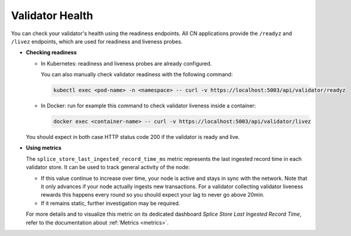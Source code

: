 ..
   Copyright (c) 2024 Digital Asset (Switzerland) GmbH and/or its affiliates. All rights reserved.
..
   SPDX-License-Identifier: Apache-2.0

.. _validator_health:

Validator Health
================

You can check your validator's health using the readiness endpoints. All CN applications provide the ``/readyz`` and ``/livez``
endpoints, which are used for readiness and liveness probes.

* **Checking readiness**

  * In Kubernetes: readiness and liveness probes are already configured.

    You can also manually check validator readiness with the following command:

    .. code-block:: yaml

        kubectl exec <pod-name> -n <namespace> -- curl -v https://localhost:5003/api/validator/readyz

  * In Docker: run for example this command to check validator liveness inside a container:

    .. code-block:: yaml

        docker exec <container-name> -- curl -v https://localhost:5003/api/validator/livez

  You should expect in both case HTTP status code 200 if the validator is ready and live.

* **Using metrics**

  The ``splice_store_last_ingested_record_time_ms`` metric represents the last ingested record time in each validator store. It can be used to track general activity of the node:

  * If this value continue to increase over time, your node is active and stays in sync with the network.
    Note that it only advances if your node actually ingests new transactions.
    For a validator collecting validator liveness rewards this happens every round so you should expect your lag to never go above 20min.

  * If it remains static, further investigation may be required.

  For more details and to visualize this metric on its dedicated dashboard `Splice Store Last Ingested Record Time`, refer to the documentation about :ref:`Metrics <metrics>`.
